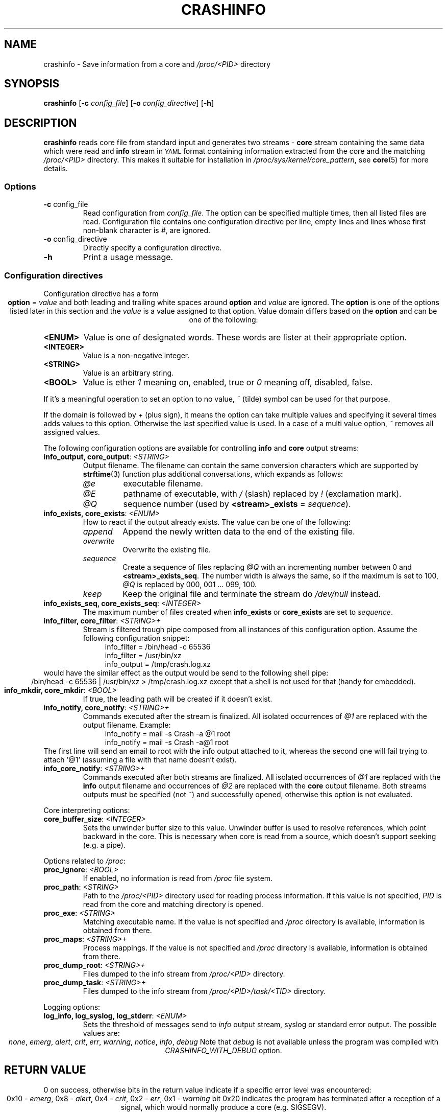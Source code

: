 .TH CRASHINFO 1 2017-02-06

.de VB \" Begin verbatim text
.ft CW
.nf
.ne \\$1
..
.de VE \" End verbatim text
.ft R
.fi
..

.SH NAME
crashinfo \- Save information from a core and \fI/proc/<PID>\fR directory

.SH SYNOPSIS
.B crashinfo
[\fB\-c\fR \fIconfig_file\fR]
[\fB\-o\fR \fIconfig_directive\fR]
[\fB\-h\fR]

.SH DESCRIPTION
.B crashinfo
reads core file from standard input and generates two streams \- \fBcore\fR
stream containing the same data which were read and \fBinfo\fR stream in
.SM YAML
format containing information extracted from the core and the matching
\fI/proc/<PID>\fR directory. This makes it suitable for installation in
\fI/proc/sys/kernel/core_pattern\fR, see
.BR core (5)
for more details.


.SS Options
.TP
.BR \-c " " \fI config_file\fR
Read configuration from \fIconfig_file\fR. The option can be specified multiple
times, then all listed files are read. Configuration file contains one
configuration directive per line, empty lines and lines whose first non-blank
character is \fI#\fR, are ignored.
.TP
.BR \-o " " \fI config_directive\fR
Directly specify a configuration directive.
.TP
.BR \-h " "
Print a usage message.

.SS Configuration directives
Configuration directive has a form
.ce 1
\fBoption\fR = \fIvalue\fR
and both leading and trailing white spaces around \fBoption\fR and \fIvalue\fR
are ignored. The \fBoption\fR is one of the options listed later in this section
and the \fIvalue\fR is a value assigned to that option. Value domain differs
based on the \fBoption\fR and can be one of the following:
.TP
.BR <ENUM>
Value is one of designated words. These words are lister at their appropriate
option.
.TP
.BR <INTEGER>
Value is a non-negative integer.
.TP
.BR <STRING>
Value is an arbitrary string.
.TP
.BR <BOOL>
Value is ether \fI1\fR meaning on, enabled, true or \fI0\fR meaning off,
disabled, false.
.PP
If it's a meaningful operation to set an option to no value, \fI~\fR (tilde)
symbol can be used for that purpose.
.PP
If the domain is followed by \fI+\fR (plus sign), it means the option can take
multiple values and specifying it several times adds values to this option.
Otherwise the last specified value is used. In a case of a multi value option,
\fI~\fR removes all assigned values.

The following configuration options are available for controlling \fBinfo\fR and
\fBcore\fR output streams:
.TP
\fBinfo_output, core_output\fR: \fI<STRING>\fR
Output filename. The filename can contain the same conversion characters which
are supported by
.BR strftime (3)
function plus additional conversations, which expands as follows:
.RS
.IP \fI@e\fR
executable filename.
.IP \fI@E\fR
pathname of executable, with \fI/\fR (slash) replaced by \fI!\fR (exclamation
mark).
.IP \fI@Q\fR
sequence number (used by \fB<stream>_exists\fR = \fIsequence\fR).
.RE

.TP
\fBinfo_exists, core_exists\fR: \fI<ENUM>\fR
How to react if the output already exists. The value can be one of the
following:
.RS
.IP \fIappend\fR
Append the newly written data to the end of the existing file.
.IP \fIoverwrite\fR
Overwrite the existing file.
.IP \fIsequence\fR
Create a sequence of files replacing \fI@Q\fR with an incrementing number
between 0 and \fB<stream>_exists_seq\fR. The number width is always the same,
so if the maximum is set to 100, \fI@Q\fR is replaced by 000, 001 ... 099,
100.
.IP \fIkeep\fR
Keep the original file and terminate the stream do \fI/dev/null\fR instead.
.RE

.TP
\fBinfo_exists_seq, core_exists_seq\fR: \fI<INTEGER>\fR
The maximum number of files created when \fBinfo_exists\fR or \fBcore_exists\fR
are set to \fIsequence\fR.

.TP
\fBinfo_filter, core_filter\fR: \fI<STRING>+\fR
Stream is filtered trough pipe composed from all instances of this
configuration option. Assume the following configuration snippet:
.RS
.RS 4
.VB
info_filter = /bin/head -c 65536
info_filter = /usr/bin/xz
info_output = /tmp/crash.log.xz
.VE
.RE
.RE
would have the similar effect as the output would be send to the following shell
pipe:
.ce 1
/bin/head -c 65536 | /usr/bin/xz > /tmp/crash.log.xz
except that a shell is not used for that (handy for embedded).

.TP
\fBinfo_mkdir, core_mkdir\fR: \fI<BOOL>\fR
If true, the leading path will be created if it doesn't exist.

.TP
\fBinfo_notify, core_notify\fR: \fI<STRING>+\fR
Commands executed after the stream is finalized. All isolated occurrences of
\fI@1\fR are replaced with the output filename. Example:
.RS
.RS 4
.VB
info_notify = mail -s Crash -a @1 root
info_notify = mail -s Crash -a@1 root
.VE
.RE
.RE
The first line will send an email to root with the info output attached to it,
whereas the second one will fail trying to attach '@1' (assuming a file with
that name doesn't exist).

.TP
\fBinfo_core_notify\fR: \fI<STRING>+\fR
Commands executed after both streams are finalized. All isolated occurrences of
\fI@1\fR are replaced with the \fBinfo\fR output filename and occurrences of
\fI@2\fR are replaced with the \fBcore\fR output filename. Both streams outputs
must be specified (not \fI~\fR) and successfully opened, otherwise this
option is not evaluated.

.PP
Core interpreting options:
.TP
\fBcore_buffer_size\fR: \fI<INTEGER>\fR
Sets the unwinder buffer size to this value. Unwinder buffer is used to resolve
references, which point backward in the core. This is necessary when core is
read from a source, which doesn't support seeking (e.g. a pipe).

.PP
Options related to \fI/proc\fR:
.TP
\fBproc_ignore\fR: \fI<BOOL>\fR
If enabled, no information is read from \fI/proc\fR file system.

.TP
\fBproc_path\fR: \fI<STRING>\fR
Path to the \fI/proc/<PID>\fR directory used for reading process information.
If this value is not specified, \fIPID\fR is read from the core and matching
directory is opened.

.TP
\fBproc_exe\fR: \fI<STRING>\fR
Matching executable name. If the value is not specified and \fI/proc\fR
directory is available, information is obtained from there.

.TP
\fBproc_maps\fR: \fI<STRING>+\fR
Process mappings. If the value is not specified and \fI/proc\fR directory
is available, information is obtained from there.

.TP
\fBproc_dump_root\fR: \fI<STRING>+\fR
Files dumped to the info stream from \fI/proc/<PID>\fR directory.

.TP
\fBproc_dump_task\fR: \fI<STRING>+\fR
Files dumped to the info stream from \fI/proc/<PID>/task/<TID>\fR directory.

.PP
Logging options:
.TP
\fBlog_info, log_syslog, log_stderr\fR: \fI<ENUM>\fR
Sets the threshold of messages send to \fIinfo\fR output stream, syslog or
standard error output. The possible values are:
.ce 1
\fInone\fR, \fIemerg\fR, \fIalert\fR, \fIcrit\fR, \fIerr\fR, \fIwarning\fR, \fInotice\fR, \fIinfo\fR, \fIdebug\fR
Note that \fIdebug\fR is not available unless the program was compiled with
\fICRASHINFO_WITH_DEBUG\fR option.

.SH RETURN VALUE
0 on success, otherwise bits in the return value indicate if a specific error
level was encountered:
.ce 1
0x10 \- \fIemerg\fR, 0x8 \- \fIalert\fR, 0x4 \- \fIcrit\fR, 0x2 \- \fIerr\fR, 0x1 \- \fIwarning\fR
bit 0x20 indicates the program has terminated after a reception of a signal,
which would normally produce a core (e.g. SIGSEGV).

.SH EXAMPLES

Compress, truncate and encrypt the core output:
.RS 4
.VB
# Compress core file using pxz (Parallel XZ)
core_filter = pxz
# Limit core size to 8MB
core_filter = head -c 8388608
# Encrypt file using openssl
core_filter = openssl smime -encrypt -aes256 -outform DER /etc/coreinfo/enc.pem
# Write output to /var/run/crash/YYYY-MM-DD-PROG.core.xz.p7
core_output = /var/run/crash/%Y-%m-%d-@e.core.xz.p7
.VE
.RE

Keep the first three cores of every crashed executable:
.RS 4
.VB
# Enable the sequence mode
core_exists = sequence
# Set the sequence maximum to 2 (0, 1, 2)
core_exists_seq = 2
# Create directories automatically
core_mkdir = 1
# Set the output to use crashed executable path as a directory
core_output = /var/run/crash/@E/@Q.core
.VE
.RE

Send crash info log by email without creating a temporary file:
.RS 4
.VB
# Explicitly disable generating output file (the default)
info_output = ~
# Mail it instead to root
info_filter = mail -S Crash root
.VE
.RE

Send compressed core and crash info log by email:
.RS 4
.VB
# Save both files to a temporary directory
info_output = /tmp/@e.log.gz
core_output = /tmp/@e.core.gz
# Compress both outputs
info_filter = gzip -9
core_filter = gzip -9
# Mail them to root
info_core_notify = mail -S Crash -m @1 -m @2 root
# Remove outputs
info_core_notify = rm @1 @2
.VE
.RE

.SH SEE ALSO
.BR core (5),
.BR strftime (3)
